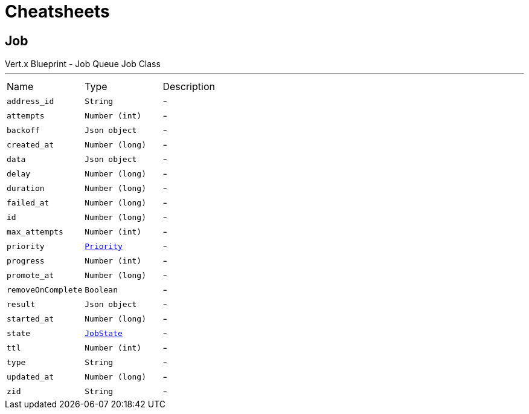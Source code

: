 = Cheatsheets

[[Job]]
== Job

++++
 Vert.x Blueprint - Job Queue
 Job Class
++++
'''

[cols=">25%,^25%,50%"]
[frame="topbot"]
|===
^|Name | Type ^| Description
|[[address_id]]`address_id`|`String`|-
|[[attempts]]`attempts`|`Number (int)`|-
|[[backoff]]`backoff`|`Json object`|-
|[[created_at]]`created_at`|`Number (long)`|-
|[[data]]`data`|`Json object`|-
|[[delay]]`delay`|`Number (long)`|-
|[[duration]]`duration`|`Number (long)`|-
|[[failed_at]]`failed_at`|`Number (long)`|-
|[[id]]`id`|`Number (long)`|-
|[[max_attempts]]`max_attempts`|`Number (int)`|-
|[[priority]]`priority`|`link:enums.html#Priority[Priority]`|-
|[[progress]]`progress`|`Number (int)`|-
|[[promote_at]]`promote_at`|`Number (long)`|-
|[[removeOnComplete]]`removeOnComplete`|`Boolean`|-
|[[result]]`result`|`Json object`|-
|[[started_at]]`started_at`|`Number (long)`|-
|[[state]]`state`|`link:enums.html#JobState[JobState]`|-
|[[ttl]]`ttl`|`Number (int)`|-
|[[type]]`type`|`String`|-
|[[updated_at]]`updated_at`|`Number (long)`|-
|[[zid]]`zid`|`String`|-
|===


